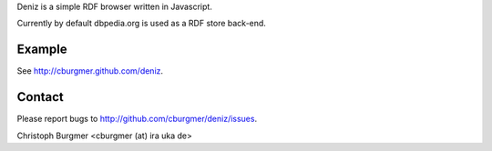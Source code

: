 Deniz is a simple RDF browser written in Javascript.

Currently by default dbpedia.org is used as a RDF store back-end.

Example
=======
See http://cburgmer.github.com/deniz.

Contact
=======
Please report bugs to http://github.com/cburgmer/deniz/issues.

Christoph Burgmer <cburgmer (at) ira uka de>
